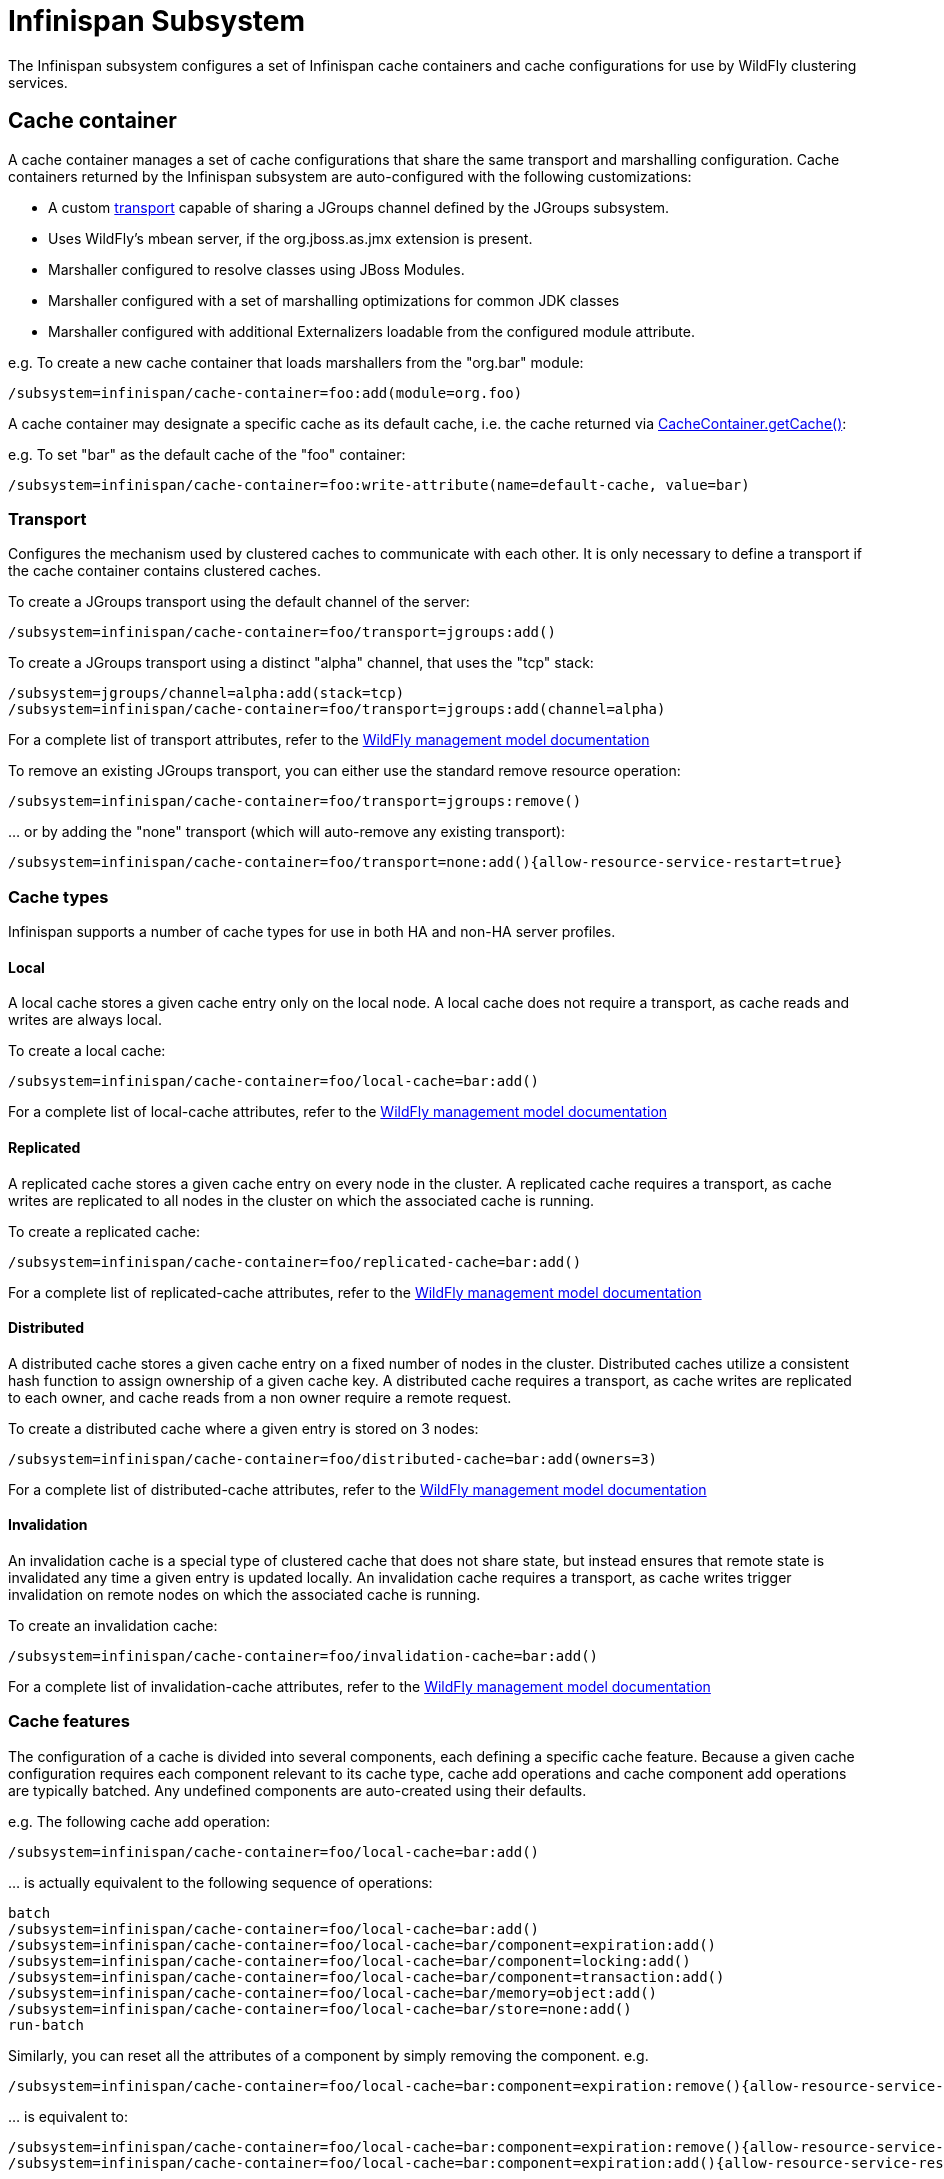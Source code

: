 [[Infinispan_Subsystem]]
= Infinispan Subsystem

The Infinispan subsystem configures a set of Infinispan cache containers and cache configurations for use by WildFly clustering services.

== Cache container

A cache container manages a set of cache configurations that share the same transport and marshalling configuration.
Cache containers returned by the Infinispan subsystem are auto-configured with the following customizations:

* A custom xref:transport[transport] capable of sharing a JGroups channel defined by the JGroups subsystem.
* Uses WildFly's mbean server, if the org.jboss.as.jmx extension is present.
* Marshaller configured to resolve classes using JBoss Modules.
* Marshaller configured with a set of marshalling optimizations for common JDK classes
* Marshaller configured with additional Externalizers loadable from the configured module attribute.

e.g. To create a new cache container that loads marshallers from the "org.bar" module:
[source]
----
/subsystem=infinispan/cache-container=foo:add(module=org.foo)
----

A cache container may designate a specific cache as its default cache, i.e. the cache returned via http://docs.jboss.org/infinispan/9.2/apidocs/org/infinispan/manager/CacheContainer.html#getCache--[CacheContainer.getCache()]:

e.g. To set "bar" as the default cache of the "foo" container:
[source]
----
/subsystem=infinispan/cache-container=foo:write-attribute(name=default-cache, value=bar)
----

[[transport]]
=== Transport

Configures the mechanism used by clustered caches to communicate with each other.
It is only necessary to define a transport if the cache container contains clustered caches.

To create a JGroups transport using the default channel of the server:

[source]
----
/subsystem=infinispan/cache-container=foo/transport=jgroups:add()
----

To create a JGroups transport using a distinct "alpha" channel, that uses the "tcp" stack:

[source]
----
/subsystem=jgroups/channel=alpha:add(stack=tcp)
/subsystem=infinispan/cache-container=foo/transport=jgroups:add(channel=alpha)
----

For a complete list of transport attributes, refer to the https://wildscribe.github.io/[WildFly management model documentation]

To remove an existing JGroups transport, you can either use the standard remove resource operation:

[source]
----
/subsystem=infinispan/cache-container=foo/transport=jgroups:remove()
----

{empty}... or by adding the "none" transport (which will auto-remove any existing transport):

[source]
----
/subsystem=infinispan/cache-container=foo/transport=none:add(){allow-resource-service-restart=true}
----

=== Cache types

Infinispan supports a number of cache types for use in both HA and non-HA server profiles.

==== Local

A local cache stores a given cache entry only on the local node.
A local cache does not require a transport, as cache reads and writes are always local.

To create a local cache:

[source]
----
/subsystem=infinispan/cache-container=foo/local-cache=bar:add()
----

For a complete list of local-cache attributes, refer to the https://wildscribe.github.io/[WildFly management model documentation]

==== Replicated

A replicated cache stores a given cache entry on every node in the cluster.
A replicated cache requires a transport, as cache writes are replicated to all nodes in the cluster on which the associated cache is running.

To create a replicated cache:

[source]
----
/subsystem=infinispan/cache-container=foo/replicated-cache=bar:add()
----

For a complete list of replicated-cache attributes, refer to the https://wildscribe.github.io/[WildFly management model documentation]

==== Distributed

A distributed cache stores a given cache entry on a fixed number of nodes in the cluster.
Distributed caches utilize a consistent hash function to assign ownership of a given cache key.
A distributed cache requires a transport, as cache writes are replicated to each owner, and cache reads from a non owner require a remote request.

To create a distributed cache where a given entry is stored on 3 nodes:

[source]
----
/subsystem=infinispan/cache-container=foo/distributed-cache=bar:add(owners=3)
----

For a complete list of distributed-cache attributes, refer to the https://wildscribe.github.io/[WildFly management model documentation]

==== Invalidation

An invalidation cache is a special type of clustered cache that does not share state, but instead ensures that remote state is invalidated any time a given entry is updated locally.
An invalidation cache requires a transport, as cache writes trigger invalidation on remote nodes on which the associated cache is running.

To create an invalidation cache:

[source]
----
/subsystem=infinispan/cache-container=foo/invalidation-cache=bar:add()
----

For a complete list of invalidation-cache attributes, refer to the https://wildscribe.github.io/[WildFly management model documentation]

=== Cache features

The configuration of a cache is divided into several components, each defining a specific cache feature.
Because a given cache configuration requires each component relevant to its cache type, cache add operations and cache component add operations are typically batched.
Any undefined components are auto-created using their defaults.

e.g. The following cache add operation:

[source]
----
/subsystem=infinispan/cache-container=foo/local-cache=bar:add()
----

{empty}... is actually equivalent to the following sequence of operations:

[source]
----
batch
/subsystem=infinispan/cache-container=foo/local-cache=bar:add()
/subsystem=infinispan/cache-container=foo/local-cache=bar/component=expiration:add()
/subsystem=infinispan/cache-container=foo/local-cache=bar/component=locking:add()
/subsystem=infinispan/cache-container=foo/local-cache=bar/component=transaction:add()
/subsystem=infinispan/cache-container=foo/local-cache=bar/memory=object:add()
/subsystem=infinispan/cache-container=foo/local-cache=bar/store=none:add()
run-batch
----

Similarly, you can reset all the attributes of a component by simply removing the component.
e.g.

[source]
----
/subsystem=infinispan/cache-container=foo/local-cache=bar:component=expiration:remove(){allow-resource-service-restart=true}
----

{empty}... is equivalent to:

[source]
----
/subsystem=infinispan/cache-container=foo/local-cache=bar:component=expiration:remove(){allow-resource-service-restart=true}
/subsystem=infinispan/cache-container=foo/local-cache=bar:component=expiration:add(){allow-resource-service-restart=true}
----

==== Memory

An Infinispan cache can be configured to store cache entries as Java objects or as binary data (i.e. byte[]), either on or off the JVM heap.
The type of storage used has semantic implications for the user of the cache.
When using object storage, the cache has store-as-reference semantics, whereas when using binary storage the cache has call-by-value semantics.
Consider the following logic:

[source,java]
----
List<String> list = new ArrayList<>();
cache.startBatch();
cache.put("a", list);
list.add("test");
cache.endBatch(true);

List<String> result = cache.get("a");
System.out.println(result.size());
----

How many elements are in the "result" list? The answer depends on how the cache is configured.

When the cache is configured to use object memory, our result list has 1 element.
When the cache is configured to use binary (or off-heap) memory, our result list is empty.
When using binary memory, the cache value must be marshalled to a byte[] on write and unmarshalled on read, thus any mutations of the cache value in the interim are not reflected in the cache.

===== Object storage

When using object storage, cache keys and values are stored as Java object references.
Object storage may be configured with a maximum size.
When the number of entries in the cache exceeds this threshold, the least recently used entries are evicted from memory.

e.g. To store a maximum of 100 objects in the Java heap:

[source]
----
/subsystem=infinispan/cache-container=foo/local-cache=bar/memory=object:add(size=100)
----

For a complete list of memory=object attributes, refer to the https://wildscribe.github.io/[WildFly management model documentation]

===== Binary storage (on-heap)

When using binary storage, each cache entry is stored as a byte[] within the JVM heap.
Binary storage may also be configured with a maximum size.
This size can be specified either as a maximum number of entries (i.e. COUNT), or as a maximum number of bytes (i.e. MEMORY).
When the number of entries in the cache exceeds this threshold, the least recently used entries are evicted from memory.

e.g. To store a maximum of 1 MB of binary data in the Java heap:

[source]
----
/subsystem=infinispan/cache-container=foo/local-cache=bar/memory=binary:add(size=1048576, eviction-type=MEMORY)
----

For a complete list of memory=binary attributes, refer to the https://wildscribe.github.io/[WildFly management model documentation]

===== Off-heap binary storage

When using off-heap storage, each cache entry is stored as a byte[] in native memory allocated via sun.misc.Unsafe.
Off-heap memory storage may also be configured with a maximum size, specified either as a maximum number of entries (i.e. COUNT), or as a maximum number of bytes (i.e. MEMORY).
When the number of entries in the cache exceeds this threshold, the least recently used entries are evicted from memory.

e.g. To store a maximum of 1 GB of binary data in native memory outside of the Java heap:

[source]
----
/subsystem=infinispan/cache-container=foo/local-cache=bar/memory=off-heap:add(size=1073741824)
----

For a complete list of memory=off-heap attributes, refer to the https://wildscribe.github.io/[WildFly management model documentation]

==== Transactions

An Infinispan cache can be configured as transactional or non-transactional.
This behavior is determined by the mode attribute, which supports the following values:

NONE::
    Non-transactional cache (the default behavior).
BATCH::
    Transactional cache using a local Infinispan transaction manager.
    Infinispan transactions are started/committed/rolled-back using http://docs.jboss.org/infinispan/9.2/apidocs/org/infinispan/commons/api/BatchingCache.html[Infinispan's batching API].
NON_XA::
    Transactional cache configured to use the server's transaction manager, registering as a Synchronization to the current transaction.
    Cache commit/rollback happens after the associated transaction completes.
NON_DURABLE_XA::
    Transactional cache configured to use the server's transaction manager, enlisting as an XAResource to the current transaction, but without transaction recovery support.
FULL_XA::
    Transactional cache configured to use the server's transaction manager, with full transaction recovery support.

Within the context of a transaction, cache write operations must obtain a lock on the affected keys.
Locks may be acquired either pessimistically (the default), i.e. before invoking the operation, or optimistically, i.e. before transaction commit.

e.g. To configure a transactional cache using local Infinispan transactions with OPTIMISTIC locking:

[source]
----
/subsystem=infinispan/cache-container=foo/local-cache=bar/component=transaction(mode=BATCH, locking=OPTIMISTIC)
----

For a complete list of transaction attributes, refer to the https://wildscribe.github.io/[WildFly management model documentation]

==== Locking

Within the context of a transaction, entries read from the cache are isolated from other concurrent transactions according to the configured isolation level.
Infinispan supports the following transaction isolation levels:

READ_COMMITTED::
    A cache read may return a different value than a previous read within the same transaction, even if a concurrent transaction updated the entry.
    This is the default isolation level.
REPEATABLE_READ::
    A cache read will return the same value as a previous read within the same transaction, even if a concurrent transaction updated the entry.

IMPORTANT: Cache reads are always lock-free unless invoked using Flag.FORCE_WRITE_LOCK.

e.g. To configure a cache using REPEATABLE_READ isolation:

[source]
----
/subsystem=infinispan/cache-container=foo/local-cache=bar/component=locking(isolation=REPEATABLE_READ)
----

For a complete list of locking attributes, refer to the https://wildscribe.github.io/[WildFly management model documentation]

==== Expiration

The expiration component configures expiration defaults for cache entries.
Cache entries may be configured to expire after some duration since creation (i.e. lifespan) or since last accessed (i.e. max-idle).

e.g. To configure expiration of entries older than 1 day, or that have not been accessed within the past hour:

[source]
----
/subsystem=infinispan/cache-container=foo/local-cache=bar/component=expiration(lifespan=86400000, max-idle=3600000)
----

CAUTION: max-idle based expiration is not generally safe for use with clustered caches, as the meta data of a cache entry is not replicated by cache read operations

For a complete list of expiration attributes, refer to the https://wildscribe.github.io/[WildFly management model documentation]

==== Persistence

An Infinispan cache can optionally load/store cache entries from an external storage.
All cache stores support the following attributes:

fetch-state::
    Indicates whether to refresh persistent state from cluster members on cache start.
    Does not apply to a local or invalidation cache, nor a shared store.
    Default is true.
passivation::
    Indicates whether cache entries should only be persisted upon eviction from memory.
    Default is true.
preload::
    Indicates whether cache entries should be loaded into memory on cache start.
    Default is false.
purge::
    Indicates whether the cache store should be purged on cache start.
    Purge should never be enabled on a shared store.
    Default is true.
shared::
    Indicates that the same cache store endpoint (e.g. database, data grid, etc.) is used by all members of the cluster.
    When using a shared cache store, cache entries are only persisted by the primary owner of a given cache entry.
    Default is false.

To remove an existing cache store, you can either use the standard resource remove operation:

[source]
----
/subsystem=infinispan/cache-container=foo/local-cache=bar/store=file:remove()
----

{empty}... or by adding the "none" store (which auto-removes any existing store):

[source]
----
/subsystem=infinispan/cache-container=foo/local-cache=bar/store=none:add(){allow-resource-service-restart=true}
----

===== File store

A file store persists cache entries to the local filesystem.
By default, files are stored in a file named "_cache-name_.dat" within a subdirectory named "infinispan/_container-name_" relative to the server's data directory.

e.g. To persist cache entries to $HOME/foo/bar.dat:

[source]
----
/subsystem=infinispan/cache-container=foo/local-cache=bar/store=file:add(path=foo, relative-to=user.home)
----

===== JDBC store

A JDBC store persists cache entries to a database.

e.g. To persist cache entries to an H2 database via the ExampleDS data-source:

[source]
----
/subsystem=infinispan/cache-container=foo/local-cache=bar/store=jdbc:add(data-source=ExampleDS, dialect=H2)
----

===== Remote cache store

A remote store persists cache entries to a set of remote Infinispan server instances via the HotRod protocol.

[source]
----
/socket-binding-group=standard-sockets/remote-destination-outbound-socket-binding=node1:add(host=server1, port=1000)
/socket-binding-group=standard-sockets/remote-destination-outbound-socket-binding=node2:add(host=server2, port=1000)
/subsystem=infinispan/cache-container=foo/local-cache=bar/store=remote:add(remote-servers=[node1,node2])
----

==== State transfer

The state transfer component defines the behavior for the initial transfer of state from remote cache on cache start.
State transfer is only applicable to distributed and replicated caches.

e.g. To configure a state-transfer timeout of 1 minute:

[source]
----
/subsystem=infinispan/cache-container=foo/local-cache=bar/component=state-transfer:add(timeout=60000)
----

For a complete list of state-transfer attributes, refer to the https://wildscribe.github.io/[WildFly management model documentation]
